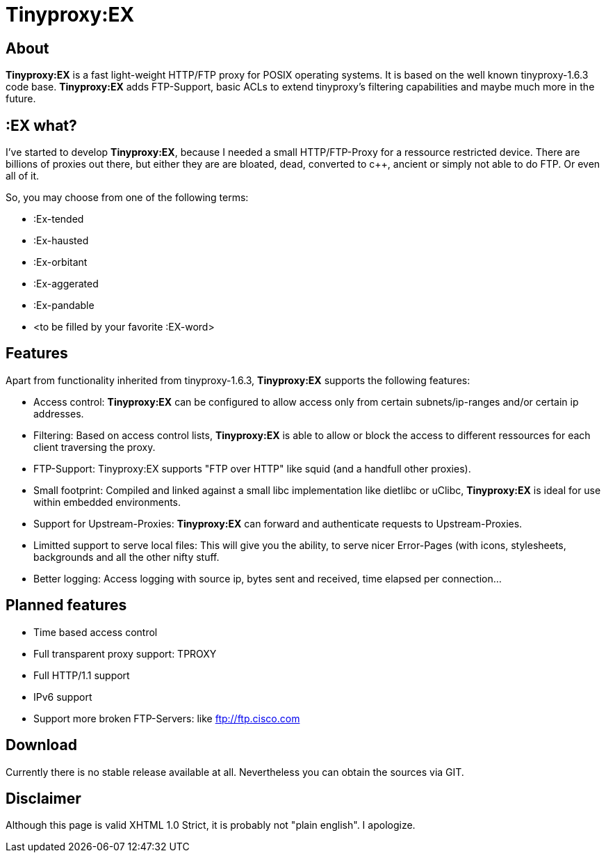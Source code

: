 Tinyproxy:EX
============

About
-----

*Tinyproxy:EX* is a fast light-weight HTTP/FTP proxy for POSIX operating
systems. It is based on the well known tinyproxy-1.6.3 code base.
*Tinyproxy:EX* adds FTP-Support, basic ACLs to extend tinyproxy's filtering
capabilities and maybe much more in the future.

:EX what?
---------

I've started to develop *Tinyproxy:EX*, because I needed a small
HTTP/FTP-Proxy for a ressource restricted device. There are billions of
proxies out there, but either they are are bloated, dead, converted to
c++, ancient or simply not able to do FTP. Or even all of it.

So, you may choose from one of the following terms:

* :Ex-tended
* :Ex-hausted
* :Ex-orbitant
* :Ex-aggerated
* :Ex-pandable
* <to be filled by your favorite :EX-word>

Features
--------

Apart from functionality inherited from tinyproxy-1.6.3, *Tinyproxy:EX*
supports the following features:

* Access control: *Tinyproxy:EX* can be configured to allow access only
  from certain subnets/ip-ranges and/or certain ip addresses.
* Filtering: Based on access control lists, *Tinyproxy:EX* is able to
  allow or block the access to different ressources for each client
  traversing the proxy.
* FTP-Support: Tinyproxy:EX supports "FTP over HTTP" like squid (and a
  handfull other proxies).
* Small footprint: Compiled and linked against a small libc
  implementation like dietlibc or uClibc, *Tinyproxy:EX* is ideal for use
  within embedded environments.
* Support for Upstream-Proxies: *Tinyproxy:EX* can forward and
  authenticate requests to Upstream-Proxies.
* Limitted support to serve local files: This will give you the ability,
  to serve nicer Error-Pages (with icons, stylesheets, backgrounds and
  all the other nifty stuff.
* Better logging: Access logging with source ip, bytes sent and
  received, time elapsed per connection...

Planned features
----------------

* Time based access control
* Full transparent proxy support: TPROXY
* Full HTTP/1.1 support
* IPv6 support
* Support more broken FTP-Servers: like ftp://ftp.cisco.com

Download
--------

Currently there is no stable release available at all. Nevertheless you
can obtain the sources via GIT.

Disclaimer
----------

Although this page is valid XHTML 1.0 Strict, it is probably not "plain
english". I apologize.
